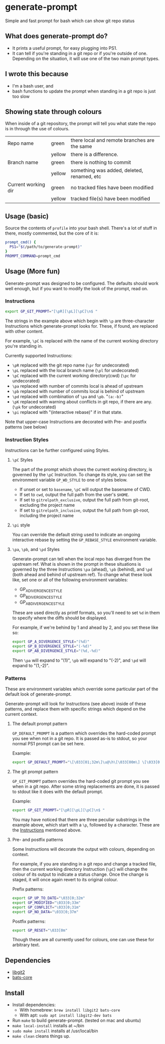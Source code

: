* generate-prompt
[[https://github.com/fimblo/generate-prompt/actions/workflows/c.yml/badge.svg]]

Simple and fast prompt for bash which can show git repo status

** What does generate-prompt do?
- It prints a useful prompt, for easy plugging into PS1.
- It can tell if you're standing in a git repo or if you're outside of
  one. Depending on the situation, it will use one of the two main
  prompt types.

[[file:recording.gif]]

** I wrote this because
- I'm a bash user, and
- bash functions to update the prompt when standing in a git repo is
  just too slow

** Showing state through colours
When inside of a git repository, the prompt will tell you what state
the repo is in through the use of colours.


| Repo name           | green  | there local and remote branches are the same |
|                     | yellow | there is a difference.                       |
| Branch name         | green  | there is nothing to commit                   |
|                     | yellow | something was added, deleted, renamed, etc   |
| Current working dir | green  | no tracked files have been modified          |
|                     | yellow | tracked file(s) have been modified           |


** Usage (basic)
Source the contents of =profile= into your bash shell. There's a lot
of stuff in there, mostly commented, but the core of it is:

#+begin_src bash
  prompt_cmd() {
    PS1="$(/path/to/generate-prompt)"
  }
  PROMPT_COMMAND=prompt_cmd
#+end_src

** Usage (More fun)
Generate-prompt was designed to be configured. The defaults should
work well enough, but if you want to modify the look of the prompt,
read on.

*** Instructions

#+begin_src bash
export GP_GIT_PROMPT="[\pR][\pL][\pC]\n$ "
#+end_src

The strings in the example above which begin with =\p= are
three-character Instructions which generate-prompt looks for. These,
if found, are replaced with other content.

For example, =\pC= is replaced with the name of the current working
directory you're standing in.

Currently supported Instructions:
- =\pR= replaced with the git repo name (=\pr= for undecorated)
- =\pL= replaced with the local branch name (=\pl= for undecorated)
- =\pC= replaced with the current working directory(cwd) (=\pc= for undecorated)
- =\pa= replaced with number of commits local is ahead of upstream              
- =\pb= replaced with number of commits local is behind of upstream
- =\pd= replaced with combination of =\pa= and =\pb=. "=(a:-b)="
- =\pK= replaced with warning about conflicts in git repo, if there are any. (=\pk= for undecorated)
- =\pi= replaced with "(interactive rebase)" if in that state.

Note that upper-case Instructions are decorated with Pre- and postfix
patterns (see below)

*** Instruction Styles
Instructions can be further configured using Styles. 

**** =\pC= Styles
The part of the prompt which shows the current working directory, is
governed by the =\pC= Instruction. To change its style, you
can set the environment variable =GP_WD_STYLE= to one of styles
below.

- If unset or set to =basename=, =\pC= will output the basename of CWD.
- If set to =cwd=, output the full path from the user's =$HOME=.
- If set to =gitrelpath_exclusive=, output the full path from
  git-root, excluding the project name
- If set to =gitrelpath_inclusive=, output the full path from
  git-root, including the project name
  
**** =\pi= style
You can override the default string used to indicate an ongoing
interactive rebase by setting the =GP_REBASE_STYLE= environment
variable.

#+begin_comment
TODO
- add GP_CONFLICT_STYLE style doc
- Also add examples for each of these styles
#+end_comment

**** =\pa=, =\pb=, and =\pd= Styles
Generate-prompt can tell when the local repo has diverged from the
upstream ref. What is shown in the prompt in these situations is
governed by the three Instructions =\pa= (ahead), =\pb= (behind), and
=\pd= (both ahead and behind of upstream ref). To change what these
look like, set one or all of the following environment variables:

- GP_A_DIVERGENCE_STYLE
- GP_B_DIVERGENCE_STYLE
- GP_AB_DIVERGENCE_STYLE

These are used directly as printf formats, so you'll need to set =%d=
in them to specify where the diffs should be displayed.

For example, if we're behind by 1 and ahead by 2, and you set these like so:
#+begin_src bash
  export GP_A_DIVERGENCE_STYLE="(%d)"
  export GP_B_DIVERGENCE_STYLE="(-%d)"
  export GP_AB_DIVERGENCE_STYLE="(%d,-%d)"
#+end_src

Then =\pa= will expand to "(1)", =\pb= will expand to "(-2)", and
=\pd= will expand to "(1,-2)".

*** Patterns
These are environment variables which override some particular part of
the default look of generate-prompt.

Generate-prompt will look for Instructions (see above) inside
of these patterns, and replace them with specific strings which depend
on the current context.

**** The default prompt pattern
=GP_DEFAULT_PROMPT= is a pattern which overrides the hard-coded prompt
you see when not in a git repo. It is passed as-is to stdout, so your
normal PS1 prompt can be set here.

Example:
#+begin_src bash
export GP_DEFAULT_PROMPT="\[\033[01;32m\]\u@\h\[\033[00m\] \[\033[01;34m\]\W\[\033[00m\] $ "
#+end_src

**** The git prompt pattern
=GP_GIT_PROMPT= pattern overrides the hard-coded git prompt you see
when in a git repo. After some string replacements are done, it is
passed to stdout like it does with the default prompt.

Example:
#+begin_src bash
export GP_GIT_PROMPT="[\pR][\pL][\pC]\n$ "
#+end_src

You may have noticed that there are three peculiar substrings in the
example above, which start with a =\p=, followed by a character. These
are the [[#instructions][Instructions]] mentioned above.

**** Pre- and postfix patterns
Some Instructions will decorate the output with colours,
depending on context.

For example, if you are standing in a git repo and change a tracked
file, then the current working directory Instruction (=\pC=) will
change the colour of its output to indicate a status change. Once the
change is staged, it will once again revert to its original colour.

Prefix patterns:
#+begin_src bash
 export GP_UP_TO_DATE="\033[0;32m"
 export GP_MODIFIED="\033[0;33m"
 export GP_CONFLICT="\033[0;31m"
 export GP_NO_DATA="\033[0;37m"
#+end_src

Postfix patterns:
#+begin_src bash
 export GP_RESET="\033[0m"
#+end_src

Though these are all currently used for colours, one can use these for
arbitrary text.



** Dependencies
- [[https://github.com/libgit2/libgit2][libgit2]]
- [[https://github.com/bats-core/bats-core][bats-core]]

** Install

- Install dependencies:
  - With homebrew: =brew install libgit2 bats-core=
  - With apt: =sudo apt install libgit2-dev bats=
- Run =make= to build generate-prompt. (tested on mac and ubuntu)
- =make local-install= installs at ~/bin
- =sudo make install= installs at /usr/local/bin
- =make clean= cleans things up.
